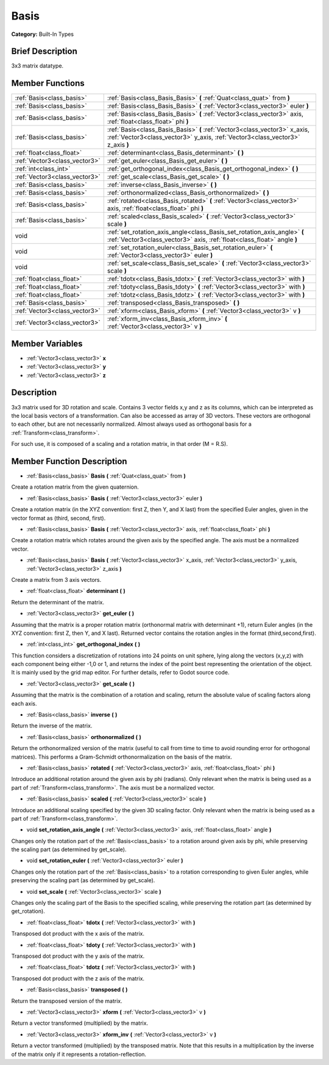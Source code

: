 .. Generated automatically by doc/tools/makerst.py in Godot's source tree.
.. DO NOT EDIT THIS FILE, but the doc/base/classes.xml source instead.

.. _class_Basis:

Basis
=====

**Category:** Built-In Types

Brief Description
-----------------

3x3 matrix datatype.

Member Functions
----------------

+--------------------------------+----------------------------------------------------------------------------------------------------------------------------------------------------------------+
| :ref:`Basis<class_basis>`      | :ref:`Basis<class_Basis_Basis>`  **(** :ref:`Quat<class_quat>` from  **)**                                                                                     |
+--------------------------------+----------------------------------------------------------------------------------------------------------------------------------------------------------------+
| :ref:`Basis<class_basis>`      | :ref:`Basis<class_Basis_Basis>`  **(** :ref:`Vector3<class_vector3>` euler  **)**                                                                              |
+--------------------------------+----------------------------------------------------------------------------------------------------------------------------------------------------------------+
| :ref:`Basis<class_basis>`      | :ref:`Basis<class_Basis_Basis>`  **(** :ref:`Vector3<class_vector3>` axis, :ref:`float<class_float>` phi  **)**                                                |
+--------------------------------+----------------------------------------------------------------------------------------------------------------------------------------------------------------+
| :ref:`Basis<class_basis>`      | :ref:`Basis<class_Basis_Basis>`  **(** :ref:`Vector3<class_vector3>` x_axis, :ref:`Vector3<class_vector3>` y_axis, :ref:`Vector3<class_vector3>` z_axis  **)** |
+--------------------------------+----------------------------------------------------------------------------------------------------------------------------------------------------------------+
| :ref:`float<class_float>`      | :ref:`determinant<class_Basis_determinant>`  **(** **)**                                                                                                       |
+--------------------------------+----------------------------------------------------------------------------------------------------------------------------------------------------------------+
| :ref:`Vector3<class_vector3>`  | :ref:`get_euler<class_Basis_get_euler>`  **(** **)**                                                                                                           |
+--------------------------------+----------------------------------------------------------------------------------------------------------------------------------------------------------------+
| :ref:`int<class_int>`          | :ref:`get_orthogonal_index<class_Basis_get_orthogonal_index>`  **(** **)**                                                                                     |
+--------------------------------+----------------------------------------------------------------------------------------------------------------------------------------------------------------+
| :ref:`Vector3<class_vector3>`  | :ref:`get_scale<class_Basis_get_scale>`  **(** **)**                                                                                                           |
+--------------------------------+----------------------------------------------------------------------------------------------------------------------------------------------------------------+
| :ref:`Basis<class_basis>`      | :ref:`inverse<class_Basis_inverse>`  **(** **)**                                                                                                               |
+--------------------------------+----------------------------------------------------------------------------------------------------------------------------------------------------------------+
| :ref:`Basis<class_basis>`      | :ref:`orthonormalized<class_Basis_orthonormalized>`  **(** **)**                                                                                               |
+--------------------------------+----------------------------------------------------------------------------------------------------------------------------------------------------------------+
| :ref:`Basis<class_basis>`      | :ref:`rotated<class_Basis_rotated>`  **(** :ref:`Vector3<class_vector3>` axis, :ref:`float<class_float>` phi  **)**                                            |
+--------------------------------+----------------------------------------------------------------------------------------------------------------------------------------------------------------+
| :ref:`Basis<class_basis>`      | :ref:`scaled<class_Basis_scaled>`  **(** :ref:`Vector3<class_vector3>` scale  **)**                                                                            |
+--------------------------------+----------------------------------------------------------------------------------------------------------------------------------------------------------------+
| void                           | :ref:`set_rotation_axis_angle<class_Basis_set_rotation_axis_angle>`  **(** :ref:`Vector3<class_vector3>` axis, :ref:`float<class_float>` angle  **)**          |
+--------------------------------+----------------------------------------------------------------------------------------------------------------------------------------------------------------+
| void                           | :ref:`set_rotation_euler<class_Basis_set_rotation_euler>`  **(** :ref:`Vector3<class_vector3>` euler  **)**                                                    |
+--------------------------------+----------------------------------------------------------------------------------------------------------------------------------------------------------------+
| void                           | :ref:`set_scale<class_Basis_set_scale>`  **(** :ref:`Vector3<class_vector3>` scale  **)**                                                                      |
+--------------------------------+----------------------------------------------------------------------------------------------------------------------------------------------------------------+
| :ref:`float<class_float>`      | :ref:`tdotx<class_Basis_tdotx>`  **(** :ref:`Vector3<class_vector3>` with  **)**                                                                               |
+--------------------------------+----------------------------------------------------------------------------------------------------------------------------------------------------------------+
| :ref:`float<class_float>`      | :ref:`tdoty<class_Basis_tdoty>`  **(** :ref:`Vector3<class_vector3>` with  **)**                                                                               |
+--------------------------------+----------------------------------------------------------------------------------------------------------------------------------------------------------------+
| :ref:`float<class_float>`      | :ref:`tdotz<class_Basis_tdotz>`  **(** :ref:`Vector3<class_vector3>` with  **)**                                                                               |
+--------------------------------+----------------------------------------------------------------------------------------------------------------------------------------------------------------+
| :ref:`Basis<class_basis>`      | :ref:`transposed<class_Basis_transposed>`  **(** **)**                                                                                                         |
+--------------------------------+----------------------------------------------------------------------------------------------------------------------------------------------------------------+
| :ref:`Vector3<class_vector3>`  | :ref:`xform<class_Basis_xform>`  **(** :ref:`Vector3<class_vector3>` v  **)**                                                                                  |
+--------------------------------+----------------------------------------------------------------------------------------------------------------------------------------------------------------+
| :ref:`Vector3<class_vector3>`  | :ref:`xform_inv<class_Basis_xform_inv>`  **(** :ref:`Vector3<class_vector3>` v  **)**                                                                          |
+--------------------------------+----------------------------------------------------------------------------------------------------------------------------------------------------------------+

Member Variables
----------------

- :ref:`Vector3<class_vector3>` **x**
- :ref:`Vector3<class_vector3>` **y**
- :ref:`Vector3<class_vector3>` **z**

Description
-----------

3x3 matrix used for 3D rotation and scale. Contains 3 vector fields x,y and z as its columns, which can be interpreted as the local basis vectors of a transformation. Can also be accessed as array of 3D vectors. These vectors are orthogonal to each other, but are not necessarily normalized. Almost always used as orthogonal basis for a :ref:`Transform<class_transform>`.

For such use, it is composed of a scaling and a rotation matrix, in that order (M = R.S).

Member Function Description
---------------------------

.. _class_Basis_Basis:

- :ref:`Basis<class_basis>`  **Basis**  **(** :ref:`Quat<class_quat>` from  **)**

Create a rotation matrix from the given quaternion.

.. _class_Basis_Basis:

- :ref:`Basis<class_basis>`  **Basis**  **(** :ref:`Vector3<class_vector3>` euler  **)**

Create a rotation matrix (in the XYZ convention: first Z, then Y, and X last) from the specified Euler angles, given in the vector format as (third, second, first).

.. _class_Basis_Basis:

- :ref:`Basis<class_basis>`  **Basis**  **(** :ref:`Vector3<class_vector3>` axis, :ref:`float<class_float>` phi  **)**

Create a rotation matrix which rotates around the given axis by the specified angle. The axis must be a normalized vector.

.. _class_Basis_Basis:

- :ref:`Basis<class_basis>`  **Basis**  **(** :ref:`Vector3<class_vector3>` x_axis, :ref:`Vector3<class_vector3>` y_axis, :ref:`Vector3<class_vector3>` z_axis  **)**

Create a matrix from 3 axis vectors.

.. _class_Basis_determinant:

- :ref:`float<class_float>`  **determinant**  **(** **)**

Return the determinant of the matrix.

.. _class_Basis_get_euler:

- :ref:`Vector3<class_vector3>`  **get_euler**  **(** **)**

Assuming that the matrix is a proper rotation matrix (orthonormal matrix with determinant +1), return Euler angles (in the XYZ convention: first Z, then Y, and X last). Returned vector contains the rotation angles in the format (third,second,first).

.. _class_Basis_get_orthogonal_index:

- :ref:`int<class_int>`  **get_orthogonal_index**  **(** **)**

This function considers a discretization of rotations into 24 points on unit sphere, lying along the vectors (x,y,z) with each component being either -1,0 or 1, and returns the index of the point best representing the orientation of the object. It is mainly used by the grid map editor. For further details, refer to Godot source code.

.. _class_Basis_get_scale:

- :ref:`Vector3<class_vector3>`  **get_scale**  **(** **)**

Assuming that the matrix is the combination of a rotation and scaling, return the absolute value of scaling factors along each axis.

.. _class_Basis_inverse:

- :ref:`Basis<class_basis>`  **inverse**  **(** **)**

Return the inverse of the matrix.

.. _class_Basis_orthonormalized:

- :ref:`Basis<class_basis>`  **orthonormalized**  **(** **)**

Return the orthonormalized version of the matrix (useful to call from time to time to avoid rounding error for orthogonal matrices). This performs a Gram-Schmidt orthonormalization on the basis of the matrix.

.. _class_Basis_rotated:

- :ref:`Basis<class_basis>`  **rotated**  **(** :ref:`Vector3<class_vector3>` axis, :ref:`float<class_float>` phi  **)**

Introduce an additional rotation around the given axis by phi (radians). Only relevant when the matrix is being used as a part of :ref:`Transform<class_transform>`. The axis must be a normalized vector.

.. _class_Basis_scaled:

- :ref:`Basis<class_basis>`  **scaled**  **(** :ref:`Vector3<class_vector3>` scale  **)**

Introduce an additional scaling specified by the given 3D scaling factor. Only relevant when the matrix is being used as a part of :ref:`Transform<class_transform>`.

.. _class_Basis_set_rotation_axis_angle:

- void  **set_rotation_axis_angle**  **(** :ref:`Vector3<class_vector3>` axis, :ref:`float<class_float>` angle  **)**

Changes only the rotation part of the :ref:`Basis<class_basis>` to a rotation around given axis by phi, while preserving the scaling part (as determined by get_scale).

.. _class_Basis_set_rotation_euler:

- void  **set_rotation_euler**  **(** :ref:`Vector3<class_vector3>` euler  **)**

Changes only the rotation part of the :ref:`Basis<class_basis>` to a rotation corresponding to given Euler angles, while preserving the scaling part (as determined by get_scale).

.. _class_Basis_set_scale:

- void  **set_scale**  **(** :ref:`Vector3<class_vector3>` scale  **)**

Changes only the scaling part of the Basis to the specified scaling, while preserving the rotation part (as determined by get_rotation).

.. _class_Basis_tdotx:

- :ref:`float<class_float>`  **tdotx**  **(** :ref:`Vector3<class_vector3>` with  **)**

Transposed dot product with the x axis of the matrix.

.. _class_Basis_tdoty:

- :ref:`float<class_float>`  **tdoty**  **(** :ref:`Vector3<class_vector3>` with  **)**

Transposed dot product with the y axis of the matrix.

.. _class_Basis_tdotz:

- :ref:`float<class_float>`  **tdotz**  **(** :ref:`Vector3<class_vector3>` with  **)**

Transposed dot product with the z axis of the matrix.

.. _class_Basis_transposed:

- :ref:`Basis<class_basis>`  **transposed**  **(** **)**

Return the transposed version of the matrix.

.. _class_Basis_xform:

- :ref:`Vector3<class_vector3>`  **xform**  **(** :ref:`Vector3<class_vector3>` v  **)**

Return a vector transformed (multiplied) by the matrix.

.. _class_Basis_xform_inv:

- :ref:`Vector3<class_vector3>`  **xform_inv**  **(** :ref:`Vector3<class_vector3>` v  **)**

Return a vector transformed (multiplied) by the transposed matrix. Note that this results in a multiplication by the inverse of the matrix only if it represents a rotation-reflection.


